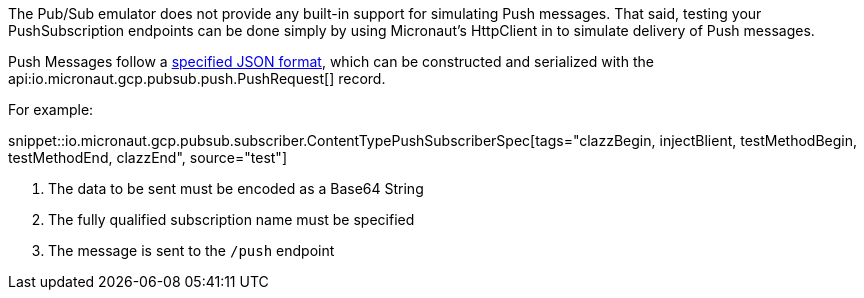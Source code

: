 The Pub/Sub emulator does not provide any built-in support for simulating Push messages. That said, testing your PushSubscription endpoints can be done simply by using Micronaut's HttpClient in to simulate delivery of Push messages.

Push Messages follow a link:https://cloud.google.com/pubsub/docs/push#receive_push[specified JSON format], which can be constructed and serialized with the api:io.micronaut.gcp.pubsub.push.PushRequest[] record.

For example:

snippet::io.micronaut.gcp.pubsub.subscriber.ContentTypePushSubscriberSpec[tags="clazzBegin, injectBlient, testMethodBegin, testMethodEnd, clazzEnd", source="test"]

<1> The data to be sent must be encoded as a Base64 String
<2> The fully qualified subscription name must be specified
<3> The message is sent to the `/push` endpoint
